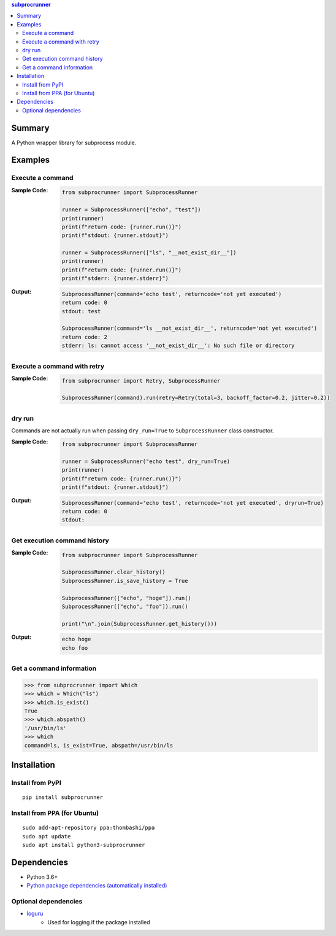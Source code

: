 .. contents:: **subprocrunner**
   :backlinks: top
   :depth: 2


Summary
=============
A Python wrapper library for subprocess module.


.. image:: https://badge.fury.io/py/subprocrunner.svg
    :target: https://badge.fury.io/py/subprocrunner
    :alt: PyPI package version

.. image:: https://img.shields.io/pypi/pyversions/subprocrunner.svg
    :target: https://pypi.org/project/subprocrunner
    :alt: Supported Python versions

.. image:: https://img.shields.io/pypi/implementation/subprocrunner.svg
    :target: https://pypi.org/project/subprocrunner
    :alt: Supported Python implementations

.. image:: https://github.com/thombashi/subprocrunner/workflows/Tests/badge.svg
    :target: https://github.com/thombashi/subprocrunner/actions/workflows/tests.yml
    :alt: Test result of Linux/macOS/Windows

.. image:: https://github.com/thombashi/subprocrunner/actions/workflows/lint.yml/badge.svg
    :target: https://github.com/thombashi/subprocrunner/actions/workflows/lint.yml
    :alt: Lint result

.. image:: https://coveralls.io/repos/github/thombashi/subprocrunner/badge.svg?branch=master
    :target: https://coveralls.io/github/thombashi/subprocrunner?branch=master
    :alt: Test coverage


Examples
========
Execute a command
----------------------------
:Sample Code:
    .. code:: python

        from subprocrunner import SubprocessRunner

        runner = SubprocessRunner(["echo", "test"])
        print(runner)
        print(f"return code: {runner.run()}")
        print(f"stdout: {runner.stdout}")
        
        runner = SubprocessRunner(["ls", "__not_exist_dir__"])
        print(runner)
        print(f"return code: {runner.run()}")
        print(f"stderr: {runner.stderr}")
        
:Output:
    .. code::

        SubprocessRunner(command='echo test', returncode='not yet executed')
        return code: 0
        stdout: test
        
        SubprocessRunner(command='ls __not_exist_dir__', returncode='not yet executed')
        return code: 2
        stderr: ls: cannot access '__not_exist_dir__': No such file or directory

Execute a command with retry
--------------------------------------------------------

:Sample Code:
    .. code:: python

        from subprocrunner import Retry, SubprocessRunner

        SubprocessRunner(command).run(retry=Retry(total=3, backoff_factor=0.2, jitter=0.2))

dry run
----------------------------
Commands are not actually run when passing ``dry_run=True`` to ``SubprocessRunner`` class constructor.

:Sample Code:
    .. code:: python

        from subprocrunner import SubprocessRunner

        runner = SubprocessRunner("echo test", dry_run=True)
        print(runner)
        print(f"return code: {runner.run()}")
        print(f"stdout: {runner.stdout}")
        
:Output:
    .. code::

        SubprocessRunner(command='echo test', returncode='not yet executed', dryrun=True)
        return code: 0
        stdout: 

Get execution command history
--------------------------------------------------------
:Sample Code:
    .. code:: python

        from subprocrunner import SubprocessRunner

        SubprocessRunner.clear_history()
        SubprocessRunner.is_save_history = True
        
        SubprocessRunner(["echo", "hoge"]).run()
        SubprocessRunner(["echo", "foo"]).run()
        
        print("\n".join(SubprocessRunner.get_history()))

:Output:
    .. code::

        echo hoge
        echo foo

Get a command information
----------------------------
.. code-block:: pycon

    >>> from subprocrunner import Which
    >>> which = Which("ls")
    >>> which.is_exist()
    True
    >>> which.abspath()
    '/usr/bin/ls'
    >>> which
    command=ls, is_exist=True, abspath=/usr/bin/ls


Installation
============

Install from PyPI
------------------------------
::

    pip install subprocrunner

Install from PPA (for Ubuntu)
------------------------------
::

    sudo add-apt-repository ppa:thombashi/ppa
    sudo apt update
    sudo apt install python3-subprocrunner


Dependencies
============
- Python 3.6+
- `Python package dependencies (automatically installed) <https://github.com/thombashi/subprocrunner/network/dependencies>`__

Optional dependencies
----------------------------------
- `loguru <https://github.com/Delgan/loguru>`__
    - Used for logging if the package installed
